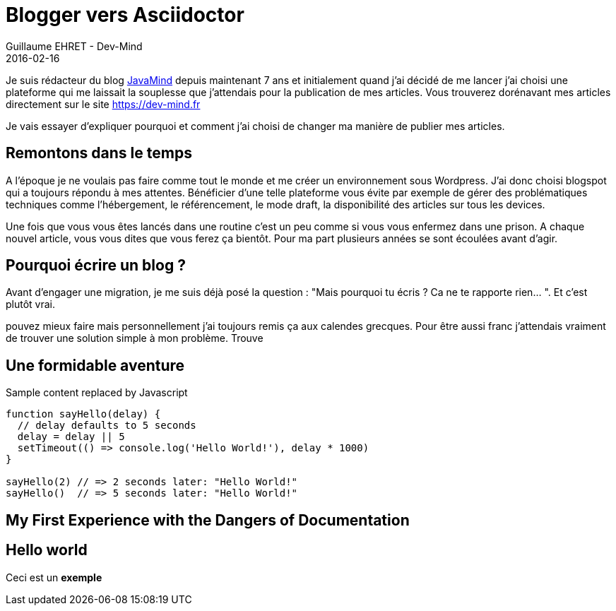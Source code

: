 :doctitle: Blogger vers Asciidoctor
:description: Migrer son blog de blogger vers un blog généré via Asciidoctor
:keywords: Web
:author: Guillaume EHRET - Dev-Mind
:revdate: 2016-02-16
:category: Web
:teaser: Je vais essayer d'expliquer pourquoi et comment j'ai choisi de changer ma manière de publier mes articles.
:imgteaser: ../../img/blog/unknown.png

Je suis rédacteur du blog http://javamind-fr.blogspot.fr[JavaMind] depuis maintenant 7 ans et initialement quand j'ai décidé de me lancer j'ai choisi une plateforme qui me laissait la souplesse que j'attendais pour la publication de mes articles. Vous trouverez dorénavant mes articles directement sur le site https://dev-mind.fr

Je vais essayer d'expliquer pourquoi et comment j'ai choisi de changer ma manière de publier mes articles.

== Remontons dans le temps

A l'époque je ne voulais pas faire comme tout le monde et me créer un environnement sous Wordpress. J'ai donc choisi blogspot qui a toujours répondu à mes attentes. Bénéficier d'une telle plateforme vous évite par exemple de gérer des problématiques techniques comme l'hébergement, le référencement, le mode draft, la disponibilité des articles sur tous les devices.

Une fois que vous vous êtes lancés dans une routine c'est un peu comme si vous vous enfermez dans une prison. A chaque nouvel article, vous vous dites que vous ferez ça bientôt. Pour ma part plusieurs années se sont écoulées avant d'agir.

== Pourquoi écrire un blog ?

Avant d'engager une migration, je me suis déjà posé la question :  "Mais pourquoi tu écris ? Ca ne te rapporte rien... ". Et c'est plutôt vrai.

pouvez mieux faire mais personnellement j'ai toujours remis ça aux calendes grecques. Pour être aussi franc j'attendais vraiment de trouver une solution simple à mon problème. Trouve

== Une formidable aventure


++++
<p><span id="replaceMe">Sample content</span> replaced by Javascript</p>
<script>
document.getElementById('replaceMe').innerHTML = 'New content!'
</script>
++++

[source, javascript, subs="none"]
----
function sayHello(delay) {
  // delay defaults to 5 seconds
  delay = delay || 5
  setTimeout(() => console.log('Hello World!'), delay * 1000)
}

sayHello(2) // => 2 seconds later: "Hello World!"
sayHello()  // => 5 seconds later: "Hello World!"
----

== My First Experience with the Dangers of Documentation


== Hello world

Ceci est un *exemple*

